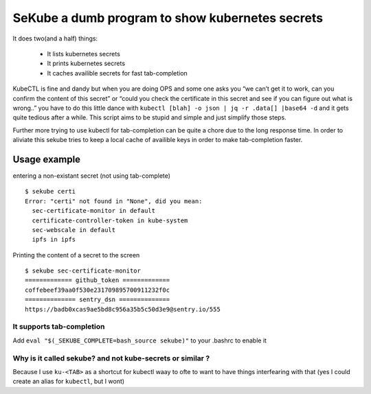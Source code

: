 SeKube a dumb program to show kubernetes secrets
================================================

It does two(and a half) things:

 * It lists kubernetes secrets
 * It prints kubernetes secrets
 * It caches availible secrets for fast tab-completion

KubeCTL is fine and dandy but when you are doing OPS and some one asks
you “we can’t get it to work, can you confirm the content of this
secret” or “could you check the certificate in this secret and see if
you can figure out what is wrong..” you have to do this little dance
with ``kubectl [blah] -o json | jq -r .data[] |base64 -d`` and it gets
quite tedious after a while. This script aims to be stupid and simple
and just simplify those steps.

Further more trying to use kubectl for tab-completion can be quite a
chore due to the long response time. In order to aliviate this sekube
tries to keep a local cache of availible keys in order to make
tab-completion faster.
 
Usage example
-------------

entering a non-existant secret (not using tab-complete) ::

  $ sekube certi
  Error: "certi" not found in "None", did you mean:
    sec-certificate-monitor in default
    certificate-controller-token in kube-system
    sec-webscale in default
    ipfs in ipfs 


Printing the content of a secret to the screen ::

  $ sekube sec-certificate-monitor
  ============= github_token =============
  coffebeef39aa0f530e231709895700911232f0c
  ============== sentry_dsn ==============
  https://badb0xcas9ae5bd8c956a35b5c50d3e9@sentry.io/555

It supports tab-completion
~~~~~~~~~~~~~~~~~~~~~~~~~~

Add ``eval "$(_SEKUBE_COMPLETE=bash_source sekube)"`` to your .bashrc to
enable it

Why is it called sekube? and not kube-secrets or similar ?
~~~~~~~~~~~~~~~~~~~~~~~~~~~~~~~~~~~~~~~~~~~~~~~~~~~~~~~~~~

Because I use ``ku-<TAB>`` as a shortcut for kubectl waay to ofte to
want to have things interfearing with that (yes I could create an alias
for ``kubectl``, but I wont)
